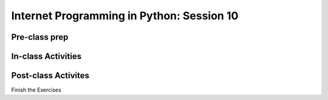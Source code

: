 ##########################################
Internet Programming in Python: Session 10
##########################################

Pre-class prep
==============


In-class Activities
===================


Post-class Activites
====================

Finish the Exercises
